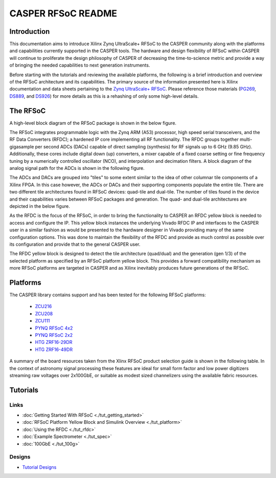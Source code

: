CASPER RFSoC README
======================

Introduction
--------------
This documentation aims to introduce Xilinx Zynq UltraScale+ RFSoC to the CASPER
community along with the platforms and capabilities currently supported in the
CASPER tools. The hardware and design flexibility of RFSoC within CASPER will
continue to proliferate the design philosophy of CASPER of decreasing the
time-to-science metric and provide a way of bringing the needed capabilities to
next generation instruments.

Before starting with the tutorials and reviewing the available platforms, the
following is a brief introduction and overview of the RFSoC architecture and its
capabilities. The primary source of the information presented here is Xilinx
documentation and data sheets pertaining to the `Zynq UltraScale+
RFSoC <https://www.xilinx.com/products/silicon-devices/soc/rfsoc.html#documentation>`_. 
Please reference those materials (`PG269 <https://docs.xilinx.com/v/u/2.4-English/pg269-rf-data-converter>`_, 
`DS889 <https://docs.xilinx.com/v/u/en-US/ds889-zynq-usp-rfsoc-overview>`_, and 
`DS926 <https://docs.xilinx.com/r/en-US/ds926-zynq-ultrascale-plus-rfsoc/Summary>`_) 
for more details as this is a rehashing of only some high-level details.

The RFSoC
-----------
A high-level block diagram of the RFSoC package is shown in the below figure.

.. image:: ../../_static/img/rfsoc/readme/PG269/RFSoC-Block-Diagram.png

The RFSoC integrates programmable logic with the Zynq ARM (A53) processor, high
speed serial transceivers, and the RF Data Converters (RFDC); a hardened IP core
implementing all RF functionality. The RFDC groups together multi-gigasample per
second ADCs (DACs) capable of direct sampling (synthesis) for RF signals up to 6
GHz (9.85 GHz). Additionally, these cores include digital down (up) converters,
a mixer capable of a fixed coarse setting or fine frequency tuning by a
numerically controlled oscillator (NCO), and interpolation and decimation
filters. A block diagram of the analog signal path for the ADCs is shown in the
following figure.

.. image:: ../../_static/img/rfsoc/readme/PG269/RFDC-SP-Blk-Diagram.png

The ADCs and DACs are grouped into "tiles" to some extent similar to the idea of
other columnar tile components of a Xilinx FPGA. In this case however, the ADCs
or DACs and their supporting components populate the entire tile. There are two
different tile architectures found in RFSoC devices: quad-tile and dual-tile.
The number of tiles found in the device and their capabilities varies between
RFSoC packages and generation. The quad- and dual-tile architectures are
depicted in the below figure.

.. image:: ../../_static/img/rfsoc/readme/qt-dt-arch12.png

As the RFDC is the focus of the RFSoC, in order to bring the functionality to
CASPER an RFDC yellow block is needed to access and configure the IP. This
yellow block instances the underlying Vivado RFDC IP and interfaces to the
CASPER user in a similar fashion as would be presented to the hardware designer
in Vivado providing many of the same configuration options. This was done to
maintain the flexibility of the RFDC and provide as much control as possible
over its configuration and provide that to the general CASPER user.

The RFDC yellow block is designed to detect the tile architecture (quad/dual)
and the generation (gen 1/3) of the selected platform as specified by an RFSoC
platform yellow block. This provides a forward compatibility mechanism as more
RFSoC platforms are targeted in CASPER and as Xilinx inevitably produces future
generations of the RFSoC.

Platforms
-----------

.. image:: ../../_static/img/rfsoc/readme/casper-rfsoc-yb-platform-summary.png

The CASPER library contains support and has been tested for the following
RFSoC platforms:

 * `ZCU216 <./platforms/zcu216.html#rf-clocking>`_
 * `ZCU208 <./platforms/zcu208.html#rf-clocking>`_
 * `ZCU111 <./platforms/zcu111.html#rf-clocking>`_
 * `PYNQ RFSoC 4x2 <./platforms/rfsoc4x2.html#rf-clocking>`_
 * `PYNQ RFSoC 2x2 <./platforms/rfsoc2x2.html#rf-clocking>`_
 * `HTG ZRF16-29DR <./platforms/zrf16.html#rf-clocking>`_
 * `HTG ZRF16-49DR <./platforms/zrf16.html#rf-clocking>`_

A summary of the board resources taken from the Xlinx RFSoC product selection
guide is shown in the following table. In the context of astronomy signal
processing these features are ideal for small form factor and low power
digitizers streaming raw voltages over 2x100GbE, or suitable as modest sized
channelizers using the available fabric resources.

.. image:: ../../_static/img/rfsoc/readme/rfsoc_spec_table.png

Tutorials
-----------

Links
^^^^^^
* :doc:`Getting Started With RFSoC <./tut_getting_started>`
* :doc:`RFSoC Platform Yellow Block and Simulink Overview <./tut_platform>`
* :doc:`Using the RFDC <./tut_rfdc>`
* :doc:`Example Spectrometer <./tut_spec>`
* :doc:`100GbE <./tut_100g>`

Designs
^^^^^^^^
* `Tutorial Designs <https://github.com/casper-astro/tutorials_devel/tree/master/rfsoc>`_
